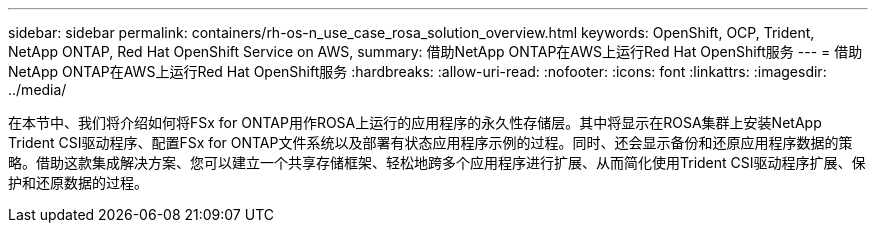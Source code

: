 ---
sidebar: sidebar 
permalink: containers/rh-os-n_use_case_rosa_solution_overview.html 
keywords: OpenShift, OCP, Trident, NetApp ONTAP, Red Hat OpenShift Service on AWS, 
summary: 借助NetApp ONTAP在AWS上运行Red Hat OpenShift服务 
---
= 借助NetApp ONTAP在AWS上运行Red Hat OpenShift服务
:hardbreaks:
:allow-uri-read: 
:nofooter: 
:icons: font
:linkattrs: 
:imagesdir: ../media/


[role="lead"]
在本节中、我们将介绍如何将FSx for ONTAP用作ROSA上运行的应用程序的永久性存储层。其中将显示在ROSA集群上安装NetApp Trident CSI驱动程序、配置FSx for ONTAP文件系统以及部署有状态应用程序示例的过程。同时、还会显示备份和还原应用程序数据的策略。借助这款集成解决方案、您可以建立一个共享存储框架、轻松地跨多个应用程序进行扩展、从而简化使用Trident CSI驱动程序扩展、保护和还原数据的过程。
